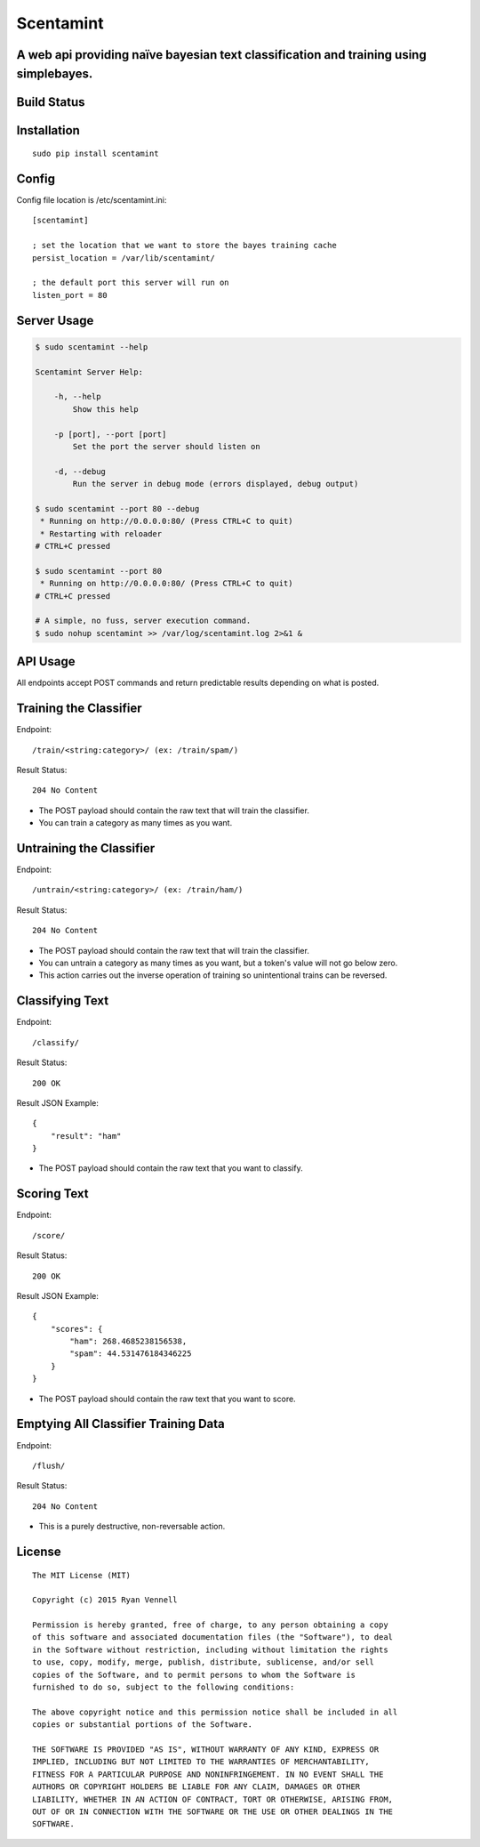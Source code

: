 Scentamint
==========
A web api providing naïve bayesian text classification and training using simplebayes.
--------------------------------------------------------------------------------------

Build Status
------------
.. image:: https://travis-ci.org/hickeroar/scentamint.svg?branch=master
.. image:: https://img.shields.io/badge/pylint-10.00/10-brightgreen.svg?style=flat
.. image:: https://img.shields.io/badge/flake8-passing-brightgreen.svg?style=flat

Installation
------------
::

    sudo pip install scentamint

Config
------
Config file location is /etc/scentamint.ini::

    [scentamint]

    ; set the location that we want to store the bayes training cache
    persist_location = /var/lib/scentamint/

    ; the default port this server will run on
    listen_port = 80

Server Usage
------------
.. code-block:: bash

    $ sudo scentamint --help

    Scentamint Server Help:

        -h, --help
            Show this help

        -p [port], --port [port]
            Set the port the server should listen on

        -d, --debug
            Run the server in debug mode (errors displayed, debug output)

    $ sudo scentamint --port 80 --debug
     * Running on http://0.0.0.0:80/ (Press CTRL+C to quit)
     * Restarting with reloader
    # CTRL+C pressed

    $ sudo scentamint --port 80
     * Running on http://0.0.0.0:80/ (Press CTRL+C to quit)
    # CTRL+C pressed

    # A simple, no fuss, server execution command.
    $ sudo nohup scentamint >> /var/log/scentamint.log 2>&1 &

API Usage
---------

All endpoints accept POST commands and return predictable results depending on what is posted.

Training the Classifier
-----------------------
Endpoint::

    /train/<string:category>/ (ex: /train/spam/)

Result Status::

    204 No Content

- The POST payload should contain the raw text that will train the classifier.
- You can train a category as many times as you want.

Untraining the Classifier
-------------------------
Endpoint::

    /untrain/<string:category>/ (ex: /train/ham/)

Result Status::

    204 No Content

- The POST payload should contain the raw text that will train the classifier.
- You can untrain a category as many times as you want, but a token's value will not go below zero.
- This action carries out the inverse operation of training so unintentional trains can be reversed.

Classifying Text
----------------
Endpoint::

    /classify/

Result Status::

    200 OK

Result JSON Example::

    {
        "result": "ham"
    }

- The POST payload should contain the raw text that you want to classify.

Scoring Text
------------
Endpoint::

    /score/

Result Status::

    200 OK

Result JSON Example::

    {
        "scores": {
            "ham": 268.4685238156538,
            "spam": 44.531476184346225
        }
    }

- The POST payload should contain the raw text that you want to score.

Emptying All Classifier Training Data
-------------------------------------
Endpoint::

    /flush/

Result Status::

    204 No Content

- This is a purely destructive, non-reversable action.

License
-------
::

    The MIT License (MIT)

    Copyright (c) 2015 Ryan Vennell

    Permission is hereby granted, free of charge, to any person obtaining a copy
    of this software and associated documentation files (the "Software"), to deal
    in the Software without restriction, including without limitation the rights
    to use, copy, modify, merge, publish, distribute, sublicense, and/or sell
    copies of the Software, and to permit persons to whom the Software is
    furnished to do so, subject to the following conditions:

    The above copyright notice and this permission notice shall be included in all
    copies or substantial portions of the Software.

    THE SOFTWARE IS PROVIDED "AS IS", WITHOUT WARRANTY OF ANY KIND, EXPRESS OR
    IMPLIED, INCLUDING BUT NOT LIMITED TO THE WARRANTIES OF MERCHANTABILITY,
    FITNESS FOR A PARTICULAR PURPOSE AND NONINFRINGEMENT. IN NO EVENT SHALL THE
    AUTHORS OR COPYRIGHT HOLDERS BE LIABLE FOR ANY CLAIM, DAMAGES OR OTHER
    LIABILITY, WHETHER IN AN ACTION OF CONTRACT, TORT OR OTHERWISE, ARISING FROM,
    OUT OF OR IN CONNECTION WITH THE SOFTWARE OR THE USE OR OTHER DEALINGS IN THE
    SOFTWARE.


